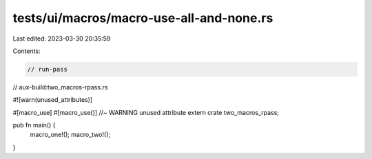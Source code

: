 tests/ui/macros/macro-use-all-and-none.rs
=========================================

Last edited: 2023-03-30 20:35:59

Contents:

.. code-block:: rs

    // run-pass
// aux-build:two_macros-rpass.rs

#![warn(unused_attributes)]

#[macro_use]
#[macro_use()] //~ WARNING unused attribute
extern crate two_macros_rpass;

pub fn main() {
    macro_one!();
    macro_two!();
}


